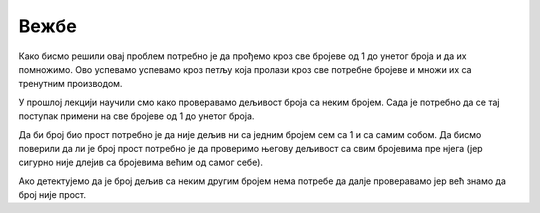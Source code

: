 Вежбе
======

.. ZADATAK 1
.. questionnote:: 

    Напиши програм који израчунава производ свих бројева од 1 до унетог броја.

.. activecode:: petlje_vezba1
    :coach:

    n = int(input("Unesite broj: "))
    proizvod = 1

    # DOPUNI

    print(proizvod)

Како бисмо решили овај проблем потребно је да прођемо кроз све бројеве од 1 до унетог броја и да их помножимо. 
Ово успевамо успевамо кроз петљу која пролази кроз све потребне бројеве и множи их са тренутним производом.

.. infonote::
    **МАТЕМАТИЧКА ЗАНИМЉИВОСТ** 

    Производ свих бројева од 1 до датог броја се зове **факторијел** тог броја и обележава се са`n!`.

    .. math::
            
            n! = 1 \cdot 2 \cdot 3 \cdot \ldots \cdot n


.. ZADATAK 2
.. questionnote:: 

    Напиши програм који исписује све бројеве од 1 до унетог који су дељиви са 3 или 5 али изостави оне који су делјиви са оба броја.

.. activecode:: petlje_vezba2
    :coach:

    n = int(input())
    for i in range(n):
        # DOPUNI

У прошлој лекцији научили смо како проверавамо дељивост броја са неким бројем. 
Сада је потребно да се тај поступак примени на све бројеве од 1 до унетог броја.


.. ZADATAK 3
.. questionnote:: 

    Napiši program koji ispisuje broj cifata unetog broja.

.. activecode:: petlje_vezba3
    :coach:

    broj = int(input("Unesi broj: "))
    count = 0
    
    while broj != 0:
        broj = # DOPUNI
        count += 1
    
    print("Broj cifara je:", count)


.. ZADATAK 4
.. questionnote:: 

    Напиши програм који израчунава збир цифара унетог броја.

.. activecode:: petlje_vezba4
    :coach:

    broj = int(input("Unesi broj: "))
    zbir = 0
    while broj != 0:
        # DOPUNI
    print("Zbir cifara je:", zbir)


.. ZADATAK 5
.. questionnote:: 

    Напиши програм који проверава да ли је број прост.

.. activecode:: petlje_vezba5
    :coach:

    broj = int(input("Unesi broj: "))
    if broj < 2:
        print("Nije prost")
    else:
        i = 2
        broj_je_prost = False
        for i in range(# DOPUNI):
            if # DOPUNI:
                broj_je_prost = True
                break

    if broj_je_prost:
        print("Prost")
    else:
        print("Nije prost")

Да би број био прост потребно је да није дељив ни са једним бројем сем са 1 и са самим собом. 
Да бисмо поверили да ли је број прост потребно је да проверимо његову дељивост са свим бројевима пре нјега 
(јер сигурно није длејив са бројевима већим од самог себе).

Ако детектујемо да је број дељив са неким другим бројем нема потребе да далје проверавамо јер већ знамо да број није прост.


.. ZADATAK 6
.. questionnote:: 

    Напиши програм који учитава број`n` и исписује првих n чланова Фибоначијевог низа.

.. activecode:: petlje_vezba6
    :coach:

    n = int(input("Unesi broj n: "))
    a, b = 0, 1
    for _ in range(n):
        print(a)
        # DOPUNI: Ažuriraj a i b

.. infonote::

    Fibonacijev niz je niz brojeva gde je svaki broj jednak zbiru prethodna dva broja. Prva dva člana niza su 0 i 1.
    Prvih nekoliko članova niza su: 0, 1, 1, 2, 3, 5, 8, 13, 21, 34, 55, ...

    .. math::

        F_0 = 0, F_1 = 1\\
        F_n = F_{n-1} + F_{n-2}\\

    .. math::

            \begin{align*}    
            F_2 &= F_1 + F_0 = 1 + 0 = 1\\
            F_3 &= F_2 + F_1 = 1 + 1 = 2\\
            F_4 &= F_3 + F_2 = 2 + 1 = 3\\
            F_5 &= F_4 + F_3 = 3 + 2 = 5\\
            F_6 &= F_5 + F_4 = 5 + 3 = 8\\
            F_7 &= F_6 + F_5 = 8 + 5 = 13\\
            &\ldots
            \end{align*}
        

.. ZADATAK 7
.. questionnote:: 

    Напиши програм који исписује табелу множења од 1 до 5 користећи угњеждене `for` петље.

.. activecode:: petlje_vezba7
    :coach:

    for i in range(1, 6):
        for j in range(1, 6):
            # DOPUNI

.. infonote::

    Угњеждене петље су петље које се налазе једна унутар друге. 
    У овом случају, унутрашња петља се извршава за сваки члан унутрашње петље, а затим се извршава спољашња петља.

    .. math::

        \begin{align*}
        1 \times 1 &= 1 & 1 \times 2 &= 2 & 1 \times 3 &= 3 & 1 \times 4 &= 4 & 1 \times 5 &= 5\\
        2 \times 1 &= 2 & 2 \times 2 &= 4 & 2 \times 3 &= 6 & 2 \times 4 &= 8 & 2 \times 5 &= 10\\
        3 \times 1 &= 3 & 3 \times 2 &= 6 & 3 \times 3 &= 9 & 3 \times 4 &= 12 & 3 \times 5 &= 15\\
        4 \times 1 &= 4 & 4 \times 2 &= 8 & 4 \times 3 &= 12 & 4 \times 4 &= 16 & 4 \times 5 &= 20\\
        5 \times 1 &= 5 & 5 \times 2 &= 10 & 5 \times 3 &= 15 & 5 \times 4 &= 20 & 5 \times 5 &= 25\\
        \end{align*}


.. ZADATAK 8
.. questionnote:: 

    Написати програм који учитава број н, а затим учитава н бројева и исписује њихов збир.

.. activecode:: petlje_vezba8
    :coach:

    n = int(input("Unesi broj n: "))
    zbir = 0

    for _ in range(n):
        broj = int(input("Unesi broj: "))
        # DOPUNI
        
    print("Zbir unetih brojeva je:", zbir)


